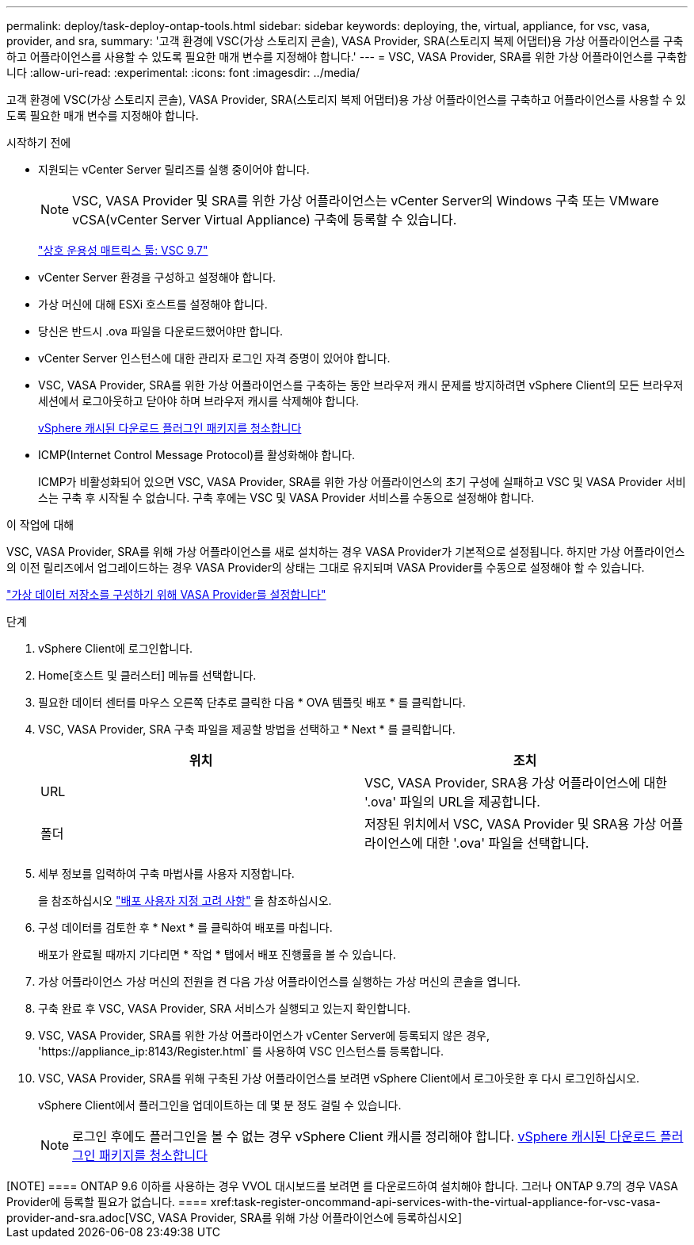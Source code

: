 ---
permalink: deploy/task-deploy-ontap-tools.html 
sidebar: sidebar 
keywords: deploying, the, virtual, appliance, for vsc, vasa, provider, and sra, 
summary: '고객 환경에 VSC(가상 스토리지 콘솔), VASA Provider, SRA(스토리지 복제 어댑터)용 가상 어플라이언스를 구축하고 어플라이언스를 사용할 수 있도록 필요한 매개 변수를 지정해야 합니다.' 
---
= VSC, VASA Provider, SRA를 위한 가상 어플라이언스를 구축합니다
:allow-uri-read: 
:experimental: 
:icons: font
:imagesdir: ../media/


[role="lead"]
고객 환경에 VSC(가상 스토리지 콘솔), VASA Provider, SRA(스토리지 복제 어댑터)용 가상 어플라이언스를 구축하고 어플라이언스를 사용할 수 있도록 필요한 매개 변수를 지정해야 합니다.

.시작하기 전에
* 지원되는 vCenter Server 릴리즈를 실행 중이어야 합니다.
+
[NOTE]
====
VSC, VASA Provider 및 SRA를 위한 가상 어플라이언스는 vCenter Server의 Windows 구축 또는 VMware vCSA(vCenter Server Virtual Appliance) 구축에 등록할 수 있습니다.

====
+
https://mysupport.netapp.com/matrix/imt.jsp?components=97563;&solution=56&isHWU&src=IMT["상호 운용성 매트릭스 툴: VSC 9.7"^]

* vCenter Server 환경을 구성하고 설정해야 합니다.
* 가상 머신에 대해 ESXi 호스트를 설정해야 합니다.
* 당신은 반드시 .ova 파일을 다운로드했어야만 합니다.
* vCenter Server 인스턴스에 대한 관리자 로그인 자격 증명이 있어야 합니다.
* VSC, VASA Provider, SRA를 위한 가상 어플라이언스를 구축하는 동안 브라우저 캐시 문제를 방지하려면 vSphere Client의 모든 브라우저 세션에서 로그아웃하고 닫아야 하며 브라우저 캐시를 삭제해야 합니다.
+
xref:task-clean-the-vsphere-cached-downloaded-plug-in-packages.adoc[vSphere 캐시된 다운로드 플러그인 패키지를 청소합니다]

* ICMP(Internet Control Message Protocol)를 활성화해야 합니다.
+
ICMP가 비활성화되어 있으면 VSC, VASA Provider, SRA를 위한 가상 어플라이언스의 초기 구성에 실패하고 VSC 및 VASA Provider 서비스는 구축 후 시작될 수 없습니다. 구축 후에는 VSC 및 VASA Provider 서비스를 수동으로 설정해야 합니다.



.이 작업에 대해
VSC, VASA Provider, SRA를 위해 가상 어플라이언스를 새로 설치하는 경우 VASA Provider가 기본적으로 설정됩니다. 하지만 가상 어플라이언스의 이전 릴리즈에서 업그레이드하는 경우 VASA Provider의 상태는 그대로 유지되며 VASA Provider를 수동으로 설정해야 할 수 있습니다.

link:task-enable-vasa-provider-for-configuring-virtual-datastores.html["가상 데이터 저장소를 구성하기 위해 VASA Provider를 설정합니다"]

.단계
. vSphere Client에 로그인합니다.
. Home[호스트 및 클러스터] 메뉴를 선택합니다.
. 필요한 데이터 센터를 마우스 오른쪽 단추로 클릭한 다음 * OVA 템플릿 배포 * 를 클릭합니다.
. VSC, VASA Provider, SRA 구축 파일을 제공할 방법을 선택하고 * Next * 를 클릭합니다.
+
[cols="1a,1a"]
|===
| 위치 | 조치 


 a| 
URL
 a| 
VSC, VASA Provider, SRA용 가상 어플라이언스에 대한 '.ova' 파일의 URL을 제공합니다.



 a| 
폴더
 a| 
저장된 위치에서 VSC, VASA Provider 및 SRA용 가상 어플라이언스에 대한 '.ova' 파일을 선택합니다.

|===
. 세부 정보를 입력하여 구축 마법사를 사용자 지정합니다.
+
을 참조하십시오 link:reference-deploment-customization-requirements.html["배포 사용자 지정 고려 사항"] 을 참조하십시오.

. 구성 데이터를 검토한 후 * Next * 를 클릭하여 배포를 마칩니다.
+
배포가 완료될 때까지 기다리면 * 작업 * 탭에서 배포 진행률을 볼 수 있습니다.

. 가상 어플라이언스 가상 머신의 전원을 켠 다음 가상 어플라이언스를 실행하는 가상 머신의 콘솔을 엽니다.
. 구축 완료 후 VSC, VASA Provider, SRA 서비스가 실행되고 있는지 확인합니다.
. VSC, VASA Provider, SRA를 위한 가상 어플라이언스가 vCenter Server에 등록되지 않은 경우, '+https://appliance_ip:8143/Register.html+` 를 사용하여 VSC 인스턴스를 등록합니다.
. VSC, VASA Provider, SRA를 위해 구축된 가상 어플라이언스를 보려면 vSphere Client에서 로그아웃한 후 다시 로그인하십시오.
+
vSphere Client에서 플러그인을 업데이트하는 데 몇 분 정도 걸릴 수 있습니다.

+
[NOTE]
====
로그인 후에도 플러그인을 볼 수 없는 경우 vSphere Client 캐시를 정리해야 합니다. xref:task-clean-the-vsphere-cached-downloaded-plug-in-packages.adoc[vSphere 캐시된 다운로드 플러그인 패키지를 청소합니다]

====


.작업을 마친 후
++++

[NOTE]
====
ONTAP 9.6 이하를 사용하는 경우 VVOL 대시보드를 보려면 를 다운로드하여 설치해야 합니다. 그러나 ONTAP 9.7의 경우 VASA Provider에 등록할 필요가 없습니다.

====
xref:task-register-oncommand-api-services-with-the-virtual-appliance-for-vsc-vasa-provider-and-sra.adoc[VSC, VASA Provider, SRA를 위해 가상 어플라이언스에 등록하십시오]
